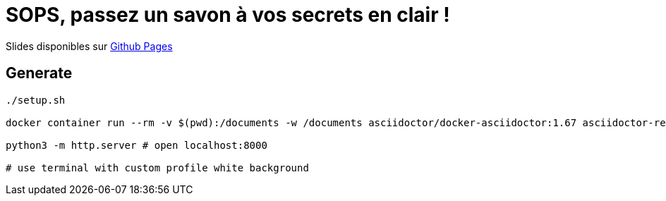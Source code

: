 = SOPS, passez un savon à vos secrets en clair !

Slides disponibles sur https://sylvainmetayer.github.io/talk-sops/#/[Github Pages]

== Generate

[source,bash]
----
./setup.sh

docker container run --rm -v $(pwd):/documents -w /documents asciidoctor/docker-asciidoctor:1.67 asciidoctor-revealjs -r asciidoctor-diagram index.adoc

python3 -m http.server # open localhost:8000

# use terminal with custom profile white background
----
